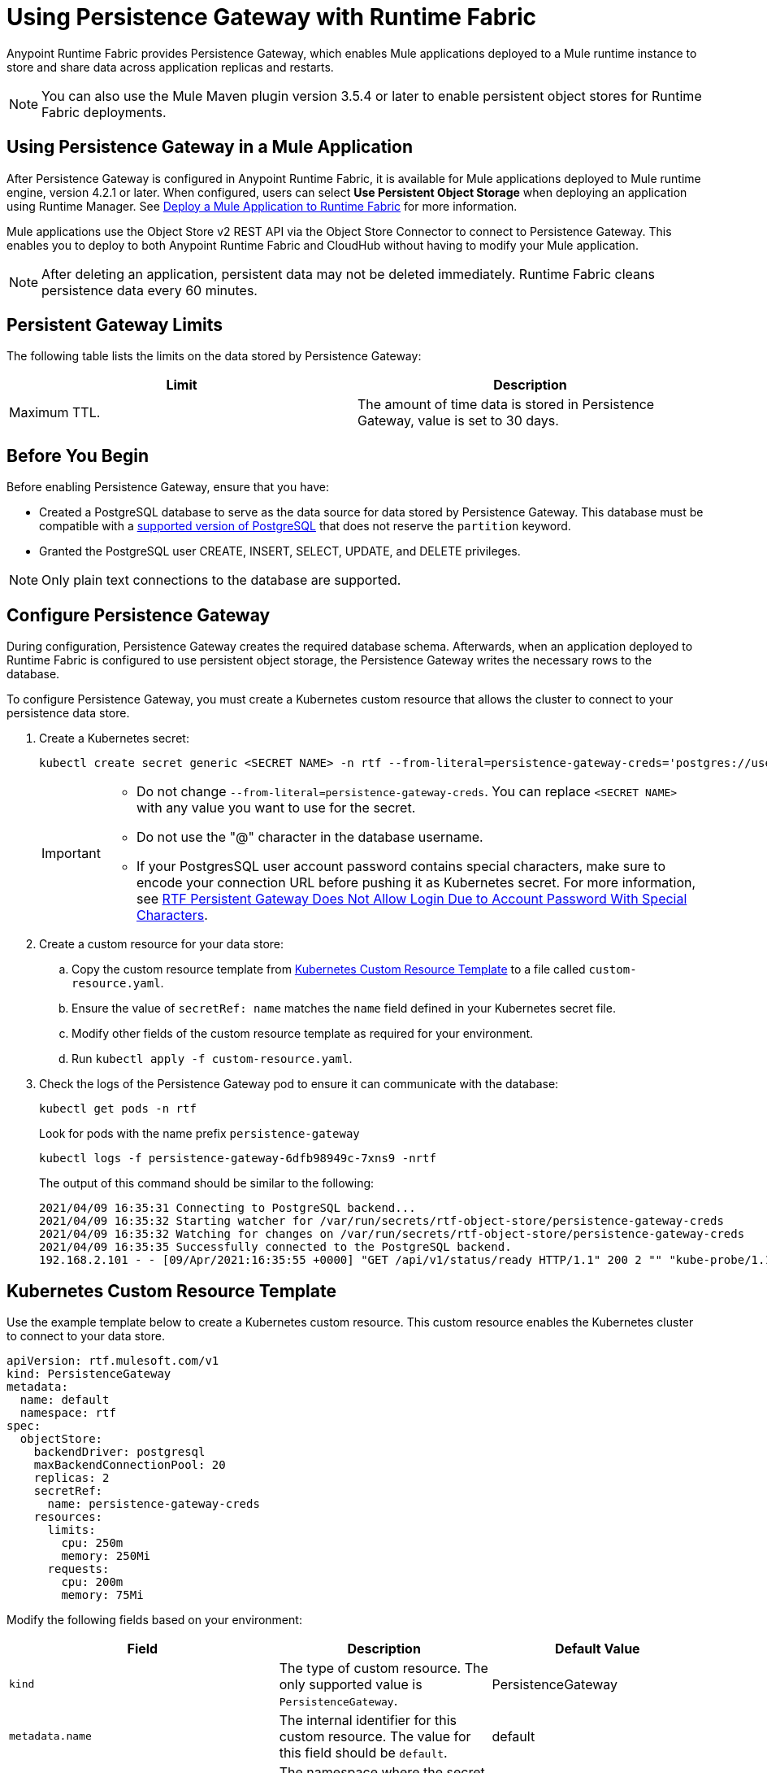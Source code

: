 = Using Persistence Gateway with Runtime Fabric

Anypoint Runtime Fabric provides Persistence Gateway, which enables Mule applications deployed to a Mule runtime instance to store and share data across application replicas and restarts.

[NOTE]
====
You can also use the Mule Maven plugin version 3.5.4 or later to enable persistent object stores for Runtime Fabric deployments.
====

== Using Persistence Gateway in a Mule Application

After Persistence Gateway is configured in Anypoint Runtime Fabric, it is available for Mule applications deployed to Mule runtime engine, version 4.2.1 or later. When configured, users can select *Use Persistent Object Storage* when deploying an application using Runtime Manager. See xref:deploy-to-runtime-fabric.adoc[Deploy a Mule Application to Runtime Fabric] for more information.

Mule applications use the Object Store v2 REST API via the Object Store Connector to connect to Persistence Gateway. This enables you to deploy to both Anypoint Runtime Fabric and CloudHub without having to modify your Mule application.

[NOTE]
====
After deleting an application, persistent data may not be deleted immediately. Runtime Fabric cleans persistence data every 60 minutes.
====

== Persistent Gateway Limits

The following table lists the limits on the data stored by Persistence Gateway:

[%header,cols="2*a"]
|===
| Limit | Description
| Maximum TTL. | The amount of time data is stored in Persistence Gateway, value is set to 30 days.
|===

== Before You Begin

Before enabling Persistence Gateway, ensure that you have:

* Created a PostgreSQL database to serve as the data source for data stored by Persistence Gateway. This database must be compatible with a https://www.postgresql.org/support/versioning/[supported version of PostgreSQL^] that does not reserve the `partition` keyword.
* Granted the PostgreSQL user CREATE, INSERT, SELECT, UPDATE, and DELETE privileges.

[NOTE]
====
Only plain text connections to the database are supported.
====
 
[[Configure-Persistence-Gateway]]
== Configure Persistence Gateway

During configuration, Persistence Gateway creates the required database schema. Afterwards, when an application deployed to Runtime Fabric is configured to use persistent object storage, the Persistence Gateway writes the necessary rows to the database.

To configure Persistence Gateway, you must create a Kubernetes custom resource that allows the cluster to connect to your persistence data store.

. Create a Kubernetes secret:
+
----
kubectl create secret generic <SECRET NAME> -n rtf --from-literal=persistence-gateway-creds='postgres://username:pass@host:port/databasename'
----
+
[IMPORTANT]
--
* Do not change `--from-literal=persistence-gateway-creds`. You can replace `<SECRET NAME>` with any value you want to use for the secret.
* Do not use the "@" character in the database username.
* If your PostgresSQL user account password contains special characters, make sure to encode your connection URL before pushing it as Kubernetes secret. For more information, see https://help.mulesoft.com/s/article/RTF-Persistent-Gateway-Does-Not-Allow-Login-Due-to-Account-Password-With-Special-Characters[RTF Persistent Gateway Does Not Allow Login Due to Account Password With Special Characters].

--

. Create a custom resource for your data store:
.. Copy the custom resource template from <<k8-custom-resource-template>> to a file called `custom-resource.yaml`.
.. Ensure the value of `secretRef: name` matches the `name` field defined in your Kubernetes secret file.
.. Modify other fields of the custom resource template as required for your environment.
.. Run `kubectl apply -f custom-resource.yaml`.
. Check the logs of the Persistence Gateway pod to ensure it can communicate with the database:
+
[source,copy]
----
kubectl get pods -n rtf
----
+
Look for pods with the name prefix `persistence-gateway`
+
[source,copy]
----
kubectl logs -f persistence-gateway-6dfb98949c-7xns9 -nrtf
----
+
The output of this command should be similar to the following:
+
----
2021/04/09 16:35:31 Connecting to PostgreSQL backend...
2021/04/09 16:35:32 Starting watcher for /var/run/secrets/rtf-object-store/persistence-gateway-creds
2021/04/09 16:35:32 Watching for changes on /var/run/secrets/rtf-object-store/persistence-gateway-creds
2021/04/09 16:35:35 Successfully connected to the PostgreSQL backend.
192.168.2.101 - - [09/Apr/2021:16:35:55 +0000] "GET /api/v1/status/ready HTTP/1.1" 200 2 "" "kube-probe/1.18+"
----

[[k8-custom-resource-template]]
== Kubernetes Custom Resource Template

Use the example template below to create a Kubernetes custom resource. This custom resource enables the Kubernetes cluster to connect to your data store.
[source,yaml]
----
apiVersion: rtf.mulesoft.com/v1
kind: PersistenceGateway
metadata:
  name: default
  namespace: rtf
spec:
  objectStore:
    backendDriver: postgresql
    maxBackendConnectionPool: 20
    replicas: 2
    secretRef:
      name: persistence-gateway-creds
    resources:
      limits:
        cpu: 250m
        memory: 250Mi
      requests:
        cpu: 200m
        memory: 75Mi
----

Modify the following fields based on your environment:

[%header,cols="3*a"]
|===
| Field | Description | Default Value
| `kind` | The type of custom resource. The only supported value is `PersistenceGateway`. | PersistenceGateway
| `metadata.name` | The internal identifier for this custom resource. The value for this field should be `default`. | default
| `metadata.namespace` | The namespace where the secret is applied. The supported value is `rtf`. | rtf
| `spec.objectStore.backendDriver` | The driver used by the data store. Only `postgresql` is supported. | postgresql
| `spec.objectStore.maxBackendConnectionPool` | The maximum number of simultaneous open connections to the data store. | 20
| `spec.objectStore.replicas` | The number of replicas of Persistence Gateway. | 2
| `spec.objectStore.resources.limits.cpu` | The CPU resource limits for the Persistence Gateway pods. | 250m
| `spec.objectStore.resources.limits.memory` | The memory resource limits for the Persistence Gateway pods. | 150Mi
| `spec.objectStore.resources.requests.cpu` | The CPU resource requests for the Persistence Gateway pods. | 200m
| `spec.objectStore.resources.requests.memory` | The memory resource requests for the Persistence Gateway pods. | 75Mi
| `spec.objectStore.secretRef.name` | The name of the Persistence Gateway credentials defined in the Kubernetes secret file. | persistence-gateway-creds
|===

[NOTE]
====
The default CPU, memory, and limit values are based on a small number of deployed Mule applications. Modify these values based on the requirements of your environment.
====

== See Also

* xref:deploy-to-runtime-fabric.adoc[Deploy a Mule Application to Runtime Fabric]
* xref:mule-runtime::deploy-to-rtf.adoc[Deploy Applications to Runtime Fabric Using the Mule Maven Plugin]
